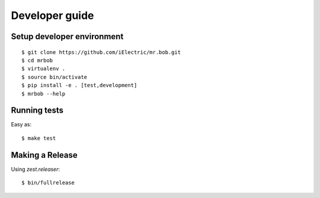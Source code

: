 .. highlight:: bash

Developer guide
===============

Setup developer environment
---------------------------

::

    $ git clone https://github.com/iElectric/mr.bob.git
    $ cd mrbob
    $ virtualenv .
    $ source bin/activate
    $ pip install -e . [test,development]
    $ mrbob --help


Running tests
-------------

Easy as::

    $ make test


Making a Release
----------------

Using `zest.releaser`::

    $ bin/fullrelease
